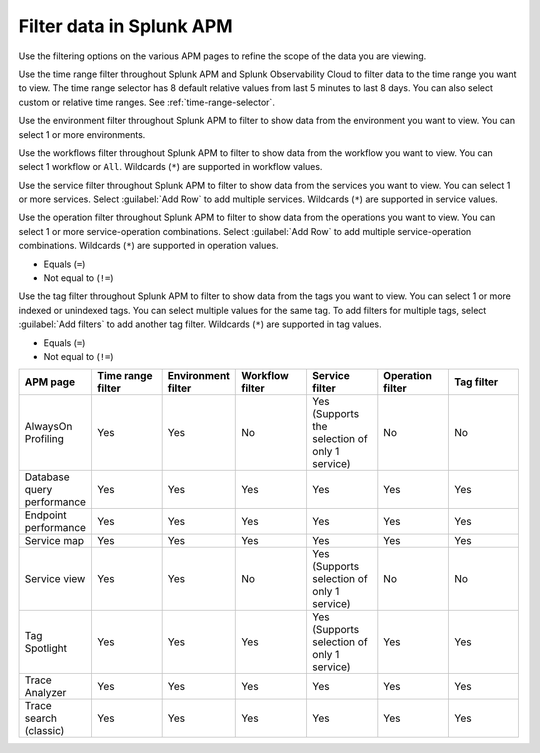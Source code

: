 .. _filter-apm-data:

Filter data in Splunk APM
************************************************************************

.. meta::
  :description: Learn about your options for filtering data in Splunk APM.

Use the filtering options on the various APM pages to refine the scope of the data you are viewing. 

.. raw:: html

  <embed>
    <h2>Filter by time range<a name="filter-by-time-range" class="headerlink" href="#filter-by-time-range" title="Filter by time range">¶</a></h2>
  </embed>

Use the time range filter throughout Splunk APM and Splunk Observability Cloud to filter data to the time range you want to view. The time range selector has 8 default relative values from last 5 minutes to last 8 days. You can also select custom or relative time ranges. See :ref:`time-range-selector`.

..  image:: /_images/apm/apm-filters/apm-filters-time-range.png
    :width: 35%
    :alt: Time range filter dropdown available in various Splunk APM pages

.. raw:: html

  <embed>
    <h2>Filter by environment<a name="filter-by-environment" class="headerlink" href="#filter-by-environment" title="Filter by environment">¶</a></h2>
  </embed>

Use the environment filter throughout Splunk APM to filter to show data from the environment you want to view. You can select 1 or more environments.

..  image:: /_images/apm/apm-filters/apm-filters-environment.png
    :width: 35%
    :alt: Environment filter dropdown available in various Splunk APM pages

.. raw:: html

  <embed>
    <h2>Filter by workflow<a name="filter-by-workflow" class="headerlink" href="#filter-by-workflow" title="Filter by workflow">¶</a></h2>
  </embed>

Use the workflows filter throughout Splunk APM to filter to show data from the workflow you want to view. You can select 1 workflow or ``All``. Wildcards (``*``) are supported in workflow values.

..  image:: /_images/apm/apm-filters/apm-filters-workflows.png
    :width: 35%
    :alt: Workflows filter dropdown available in various Splunk APM pages

.. raw:: html

  <embed>
    <h2>Filter by service<a name="filter-by-service" class="headerlink" href="#filter-by-service" title="Filter by service">¶</a></h2>
  </embed>

Use the service filter throughout Splunk APM to filter to show data from the services you want to view. You can select 1 or more services. Select :guilabel:`Add Row` to add multiple services. Wildcards (``*``) are supported in service values.

..  image:: /_images/apm/apm-filters/apm-filters-service.png
    :width: 65%
    :alt: Service filter dropdown available in various Splunk APM pages

.. raw:: html

  <embed>
    <h2>Filter by operation<a name="filter-by-operation" class="headerlink" href="#filter-by-operation" title="Filter by operation">¶</a></h2>
  </embed>

Use the operation filter throughout Splunk APM to filter to show data from the operations you want to view. You can select 1 or more service-operation combinations. Select :guilabel:`Add Row` to add multiple service-operation combinations. Wildcards (``*``) are supported in operation values. 

.. raw:: html

 <embed>
    <h3>Available operators<a name="available-operation-operators" class="headerlink" href="#available-operation-operators" title="Available operators">¶</a></h3>
  </embed>

* Equals (``=``)
* Not equal to (``!=``)

..  image:: /_images/apm/apm-filters/apm-filters-operations.png
    :width: 65%
    :alt: Operations filter dropdown available in various Splunk APM pages

.. raw:: html

  <embed>
    <h2>Filter by tags<a name="filter-by-tags" class="headerlink" href="#filter-by-tags" title="Filter by tags">¶</a></h2>
  </embed>

Use the tag filter throughout Splunk APM to filter to show data from the tags you want to view. You can select 1 or more indexed or unindexed tags. You can select multiple values for the same tag. To add filters for multiple tags, select :guilabel:`Add filters` to add another tag filter.  Wildcards (``*``) are supported in tag values. 

.. raw:: html

 <embed>
    <h3>Available operators<a name="available-tag-operators" class="headerlink" href="#available-tag-operators" title="Available operators">¶</a></h3>
  </embed>

* Equals (``=``)
* Not equal to (``!=``)

..  image:: /_images/apm/apm-filters/apm-filters-tag.png
    :width: 65%
    :alt: Tags filter dropdown available in various Splunk APM pages

.. raw:: html

  <embed>
    <h2>Supported APM pages<a name="supported-apm-pages" class="headerlink" href="#supported-apm-pages" title="Supported APM pages">¶</a></h2>
  </embed>

.. list-table::
  :header-rows: 1
  :widths: 14, 14, 14, 14, 14, 14, 14

  * - :strong:`APM page`
    - :strong:`Time range filter`
    - :strong:`Environment filter`
    - :strong:`Workflow filter`
    - :strong:`Service filter`
    - :strong:`Operation filter`
    - :strong:`Tag filter`

  * - AlwaysOn Profiling
    - Yes
    - Yes
    - No
    - Yes (Supports the selection of only 1 service)
    - No
    - No

  * - Database query performance
    - Yes
    - Yes
    - Yes
    - Yes
    - Yes
    - Yes

  * - Endpoint performance
    - Yes
    - Yes
    - Yes
    - Yes
    - Yes
    - Yes

  * - Service map
    - Yes
    - Yes
    - Yes
    - Yes
    - Yes
    - Yes

  * - Service view
    - Yes
    - Yes
    - No
    - Yes (Supports selection of only 1 service)
    - No
    - No

  * - Tag Spotlight
    - Yes
    - Yes
    - Yes
    - Yes (Supports selection of only 1 service)
    - Yes
    - Yes


  * - Trace Analyzer
    - Yes
    - Yes
    - Yes
    - Yes
    - Yes
    - Yes

  * - Trace search (classic)
    - Yes
    - Yes
    - Yes
    - Yes
    - Yes
    - Yes
